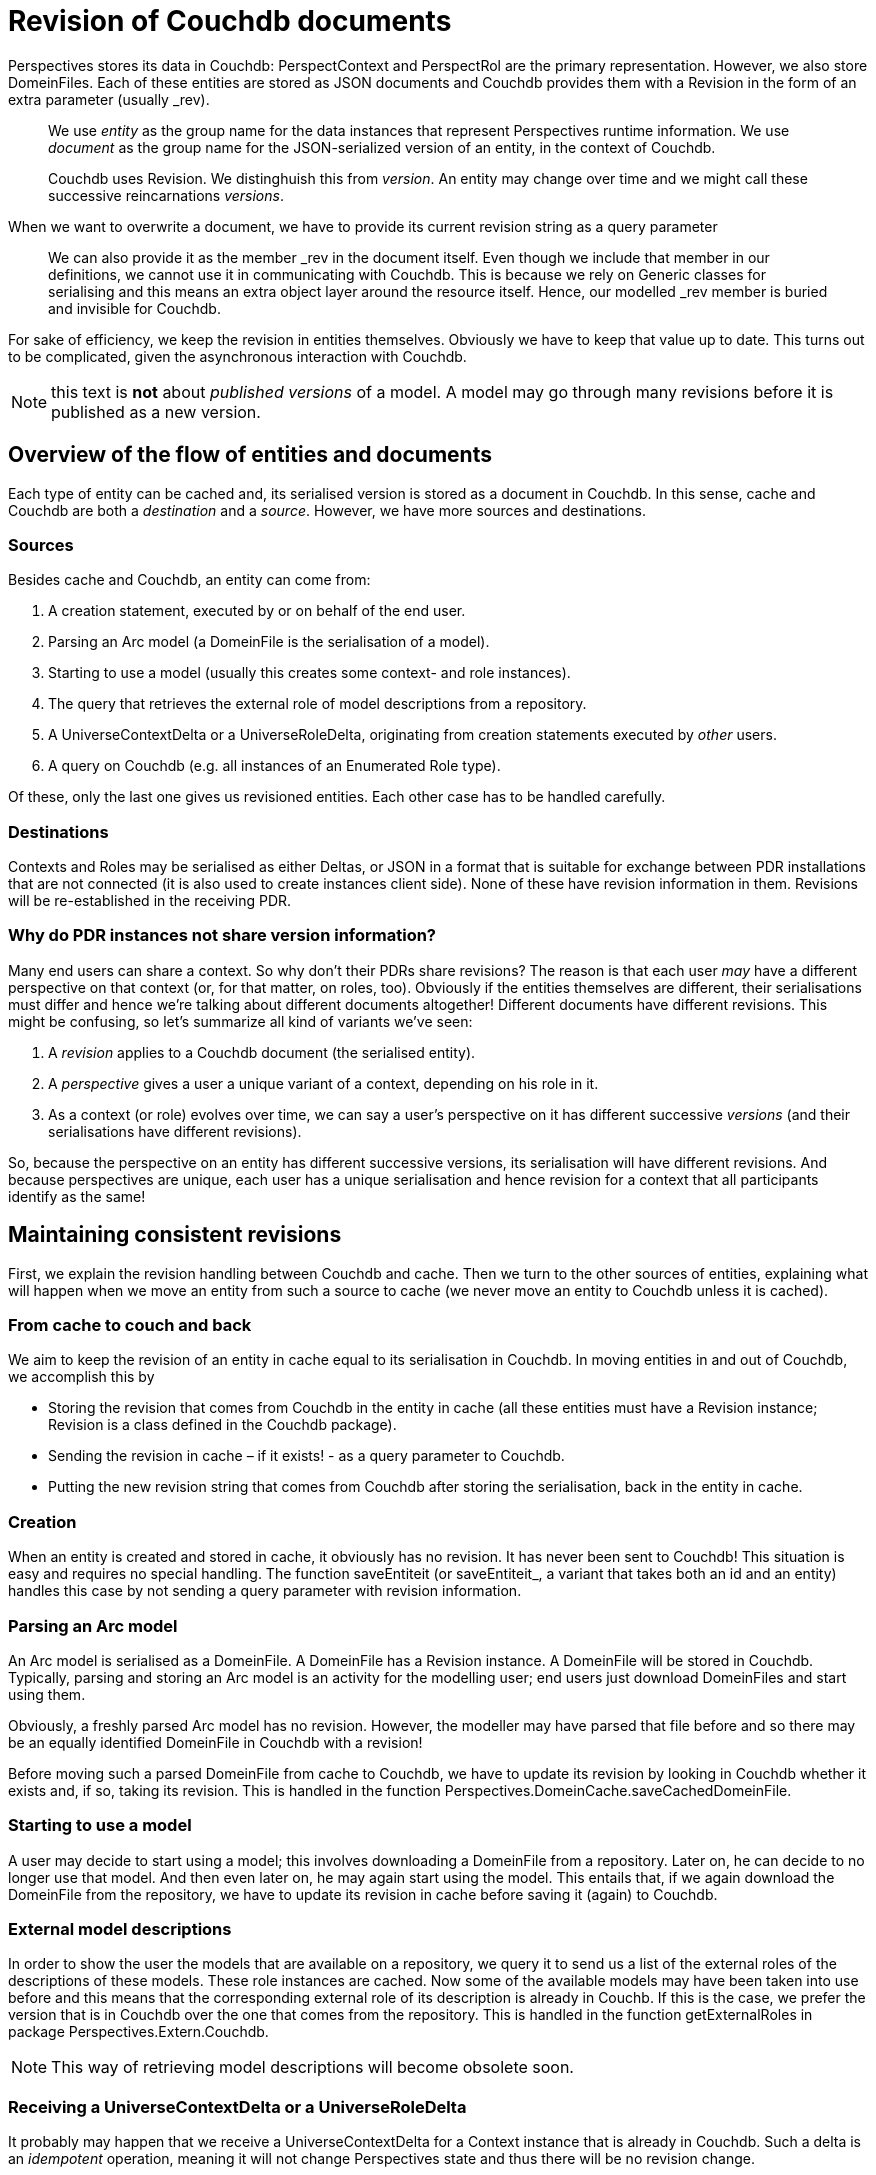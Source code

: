 [desc="Perspectives resources are stored in Couchdb. Couchdb assigns and requires document revisions. This text details how these are handled in Perspectives."]
= Revision of Couchdb documents

Perspectives stores its data in Couchdb: PerspectContext and PerspectRol are the primary representation. However, we also store DomeinFiles. Each of these entities are stored as JSON documents and Couchdb provides them with a Revision in the form of an extra parameter (usually _rev).

[quote]
We use _entity_ as the group name for the data instances that represent Perspectives runtime information. We use _document_ as the group name for the JSON-serialized version of an entity, in the context of Couchdb.

[quote]
Couchdb uses Revision. We distinghuish this from _version_. An entity may change over time and we might call these successive reincarnations _versions_.

When we want to overwrite a document, we have to provide its current revision string as a query parameter

[quote]
We can also provide it as the member _rev in the document itself. Even though we include that member in our definitions, we cannot use it in communicating with Couchdb. This is because we rely on Generic classes for serialising and this means an extra object layer around the resource itself. Hence, our modelled _rev member is buried and invisible for Couchdb.

For sake of efficiency, we keep the revision in entities themselves. Obviously we have to keep that value up to date. This turns out to be complicated, given the asynchronous interaction with Couchdb.

NOTE: this text is *not* about _published versions_ of a model. A model may go through many revisions before it is published as a new version.

== Overview of the flow of entities and documents

Each type of entity can be cached and, its serialised version is stored as a document in Couchdb. In this sense, cache and Couchdb are both a _destination_ and a _source_. However, we have more sources and destinations.

=== Sources

Besides cache and Couchdb, an entity can come from:

[arabic]
. A creation statement, executed by or on behalf of the end user.
. Parsing an Arc model (a DomeinFile is the serialisation of a model).
. Starting to use a model (usually this creates some context- and role instances).
. The query that retrieves the external role of model descriptions from a repository.
. A UniverseContextDelta or a UniverseRoleDelta, originating from creation statements executed by _other_ users.
. A query on Couchdb (e.g. all instances of an Enumerated Role type).

Of these, only the last one gives us revisioned entities. Each other case has to be handled carefully.

=== Destinations

Contexts and Roles may be serialised as either Deltas, or JSON in a format that is suitable for exchange between PDR installations that are not connected (it is also used to create instances client side). None of these have revision information in them. Revisions will be re-established in the receiving PDR.

=== Why do PDR instances not share version information? 

Many end users can share a context. So why don’t their PDRs share revisions? The reason is that each user _may_ have a different perspective on that context (or, for that matter, on roles, too). Obviously if the entities themselves are different, their serialisations must differ and hence we’re talking about different documents altogether! Different documents have different revisions. This might be confusing, so let’s summarize all kind of variants we’ve seen:

[arabic]
. A _revision_ applies to a Couchdb document (the serialised entity).
. A _perspective_ gives a user a unique variant of a context, depending on his role in it.
. As a context (or role) evolves over time, we can say a user’s perspective on it has different successive _versions_ (and their serialisations have different revisions).

So, because the perspective on an entity has different successive versions, its serialisation will have different revisions. And because perspectives are unique, each user has a unique serialisation and hence revision for a context that all participants identify as the same!

== Maintaining consistent revisions

First, we explain the revision handling between Couchdb and cache. Then we turn to the other sources of entities, explaining what will happen when we move an entity from such a source to cache (we never move an entity to Couchdb unless it is cached).

=== From cache to couch and back

We aim to keep the revision of an entity in cache equal to its serialisation in Couchdb. In moving entities in and out of Couchdb, we accomplish this by

* Storing the revision that comes from Couchdb in the entity in cache (all these entities must have a Revision instance; Revision is a class defined in the Couchdb package).
* Sending the revision in cache – if it exists! - as a query parameter to Couchdb.
* Putting the new revision string that comes from Couchdb after storing the serialisation, back in the entity in cache.

=== Creation

When an entity is created and stored in cache, it obviously has no revision. It has never been sent to Couchdb! This situation is easy and requires no special handling. The function saveEntiteit (or saveEntiteit_, a variant that takes both an id and an entity) handles this case by not sending a query parameter with revision information.

=== Parsing an Arc model

An Arc model is serialised as a DomeinFile. A DomeinFile has a Revision instance. A DomeinFile will be stored in Couchdb. Typically, parsing and storing an Arc model is an activity for the modelling user; end users just download DomeinFiles and start using them.

Obviously, a freshly parsed Arc model has no revision. However, the modeller may have parsed that file before and so there may be an equally identified DomeinFile in Couchdb with a revision!

Before moving such a parsed DomeinFile from cache to Couchdb, we have to update its revision by looking in Couchdb whether it exists and, if so, taking its revision. This is handled in the function Perspectives.DomeinCache.saveCachedDomeinFile.

=== Starting to use a model

A user may decide to start using a model; this involves downloading a DomeinFile from a repository. Later on, he can decide to no longer use that model. And then even later on, he may again start using the model. This entails that, if we again download the DomeinFile from the repository, we have to update its revision in cache before saving it (again) to Couchdb.

=== External model descriptions

In order to show the user the models that are available on a repository, we query it to send us a list of the external roles of the descriptions of these models. These role instances are cached. Now some of the available models may have been taken into use before and this means that the corresponding external role of its description is already in Couchb. If this is the case, we prefer the version that is in Couchdb over the one that comes from the repository. This is handled in the function getExternalRoles in package Perspectives.Extern.Couchdb.

NOTE: This way of retrieving model descriptions will become obsolete soon.

=== Receiving a UniverseContextDelta or a UniverseRoleDelta

It probably may happen that we receive a UniverseContextDelta for a Context instance that is already in Couchdb. Such a delta is an _idempotent_ operation, meaning it will not change Perspectives state and thus there will be no revision change.

